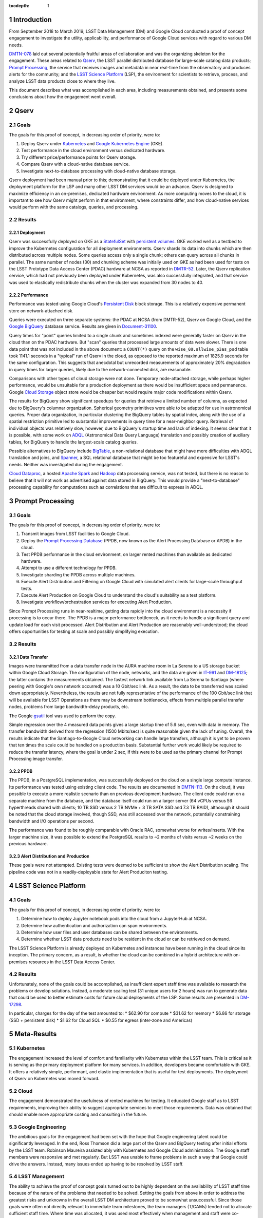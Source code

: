 :tocdepth: 1

.. Please do not modify tocdepth; will be fixed when a new Sphinx theme is shipped.

.. sectnum::

Introduction
============

From September 2018 to March 2019, LSST Data Management (DM) and Google Cloud conducted a proof of concept engagement to investigate the utility, applicability, and performance of Google Cloud services with regard to various DM needs.

`DMTN-078 <https://DMTN-078.lsst.io/>`_ laid out several potentially fruitful areas of collaboration and was the organizing skeleton for the engagement.
These areas related to `Qserv`_, the LSST parallel distributed database for large-scale catalog data products; `Prompt Processing`_, the service that receives images and metadata in near real-time from the observatory and produces alerts for the community; and the `LSST Science Platform`_ (LSP), the environment for scientists to retrieve, process, and analyze LSST data products close to where they live.

.. _Qserv: https://ldm-135.lsst.io/
.. _Prompt Processing: https://ldm-151.lsst.io/LDM-151.pdf#section.3
.. _LSST Science Platform: https://ldm-542.lsst.io/

This document describes what was accomplished in each area, including measurements obtained, and presents some conclusions about how the engagement went overall.

Qserv
=====

Goals
-----

The goals for this proof of concept, in decreasing order of priority, were to:

#. Deploy Qserv under `Kubernetes`_ and `Google Kubernetes Engine`_ (GKE).
#. Test performance in the cloud environment versus dedicated hardware.
#. Try different price/performance points for Qserv storage.
#. Compare Qserv with a cloud-native database service.
#. Investigate next-to-database processing with cloud-native database storage.

.. _Kubernetes: https://kubernetes.io
.. _Google Kubernetes Engine: https://cloud.google.com/kubernetes-engine/

Qserv deployment had been manual prior to this; demonstrating that it could be deployed under Kubernetes, the deployment platform for the LSP and many other LSST DM services would be an advance.
Qserv is designed to maximize efficiency in an on-premises, dedicated hardware environment.
As more computing moves to the cloud, it is important to see how Qserv might perform in that environment, where constraints differ, and how cloud-native services would perform with the same catalogs, queries, and processing.

Results
-------

Deployment
^^^^^^^^^^

Qserv was successfully deployed on GKE as a `StatefulSet`_ with `persistent volumes`_.
GKE worked well as a testbed to improve the Kubernetes configuration for all deployment environments.
Qserv shards its data into chunks which are then distributed across multiple nodes.
Some queries access only a single chunk; others can query across all chunks in parallel.
The same number of nodes (30) and chunking scheme was initially used on GKE as had been used for tests on the LSST Prototype Data Access Center (PDAC) hardware at NCSA as reported in `DMTR-52 <https://dmtr-52.lsst.io/>`_.
Later, the Qserv replication service, which had not previously been deployed under Kubernetes, was also successfully integrated, and that service was used to elastically redistribute chunks when the cluster was expanded from 30 nodes to 40.

.. _StatefulSet: https://kubernetes.io/docs/concepts/workloads/controllers/statefulset/
.. _persistent volumes: https://kubernetes.io/docs/concepts/storage/persistent-volumes/

Performance
^^^^^^^^^^^

Performance was tested using Google Cloud's `Persistent Disk`_ block storage.
This is a relatively expensive permanent store on network-attached disk.

.. _Persistent Disk: https://cloud.google.com/persistent-disk/

Queries were executed on three separate systems: the PDAC at NCSA (from DMTR-52), Qserv on Google Cloud, and the `Google BigQuery`_ database service.
Results are given in `Document-31100 <https://ls.st/Document-31100>`_.

.. _Google BigQuery: https://cloud.google.com/bigquery/

Query times for "point" queries limited to a single chunk and sometimes indexed were generally faster on Qserv in the cloud than on the PDAC hardware.
But "scan" queries that processed large amounts of data were slower.
There is one data point that was not included in the above document: a ``COUNT(*)`` query on the ``wise_00.allwise_p3as_psd`` table took 1141.1 seconds in a "typical" run of Qserv in the cloud, as opposed to the reported maximum of 1825.9 seconds for the same configuration.
This suggests that anecdotal but unrecorded measurements of approximately 20% degradation in query times for larger queries, likely due to the network-connected disk, are reasonable.

Comparisons with other types of cloud storage were not done.
Temporary node-attached storage, while perhaps higher performance, would be unsuitable for a production deployment as there would be insufficient space and permanence.
Google `Cloud Storage`_ object store would be cheaper but would require major code modifications within Qserv.

.. _Cloud Storage: https://cloud.google.com/storage/

The results for BigQuery show significant speedups for queries that retrieve a limited number of columns, as expected due to BigQuery's columnar organization.
Spherical geometry primitives were able to be adapted for use in astronomical queries.
Proper data organization, in particular clustering the BigQuery tables by spatial index, along with the use of a spatial restriction primitive led to substantial improvements in query time for a near-neighbor query.
Retrieval of individual objects was relatively slow, however, due to BigQuery's startup time and lack of indexing.
It seems clear that it is possible, with some work on `ADQL`_ (Astronomical Data Query Language) translation and possibly creation of auxiliary tables, for BigQuery to handle the largest-scale catalog queries.

.. _ADQL: http://www.ivoa.net/documents/latest/ADQL.html

Possible alternatives to BigQuery include `BigTable`_, a non-relational database that might have more difficulties with ADQL translation and joins, and `Spanner`_, a SQL relational database that might be too featureful and expensive for LSST's needs.
Neither was investigated during the engagement.

.. _BigTable: https://cloud.google.com/bigtable/
.. _Spanner: https://cloud.google.com/spanner/

`Cloud Dataproc`_, a hosted `Apache Spark`_ and `Hadoop`_ data processing service, was not tested, but there is no reason to believe that it will not work as advertised against data stored in BigQuery.
This would provide a "next-to-database" processing capability for computations such as correlations that are difficult to express in ADQL.

.. _Apache Spark: http://spark.apache.org/
.. _Hadoop: http://hadoop.apache.org/
.. _Cloud Dataproc: https://cloud.google.com/dataproc/


Prompt Processing
=================

Goals
-----

The goals for this proof of concept, in decreasing order of priority, were to:

#. Transmit images from LSST facilities to Google Cloud.
#. Deploy the `Prompt Processing Database`_ (PPDB, now known as the Alert Processing Database or APDB) in the cloud.
#. Test PPDB performance in the cloud environment, on larger rented machines than available as dedicated hardware.
#. Attempt to use a different technology for PPDB.
#. Investigate sharding the PPDB across multiple machines.
#. Execute Alert Distribution and Filtering on Google Cloud with simulated alert clients for large-scale throughput tests.
#. Execute Alert Production on Google Cloud to understand the cloud's suitability as a test platform.
#. Investigate workflow/orchestration services for executing Alert Production.

.. _Prompt Processing Database: https://dmtn-113.lsst.io/

Since Prompt Processing runs in near-realtime, getting data rapidly into the cloud environment is a necessity if processing is to occur there.
The PPDB is a major performance bottleneck, as it needs to handle a significant query and update load for each visit processed.
Alert Distribution and Alert Production are reasonably well-understood; the cloud offers opportunities for testing at scale and possibly simplifying execution.

Results
-------

Data Transfer
^^^^^^^^^^^^^

Images were transmitted from a data transfer node in the AURA machine room in La Serena to a US storage bucket within Google Cloud Storage.
The configuration of the node, networks, and the data are given in `IT-991 <https://ls.st/IT-991>`_ and `DM-18125 <https://ls.st/DM-18125>`_; the latter contains the measurements obtained.
The fastest network link available from La Serena to Santiago (where peering with Google's own network occurred) was a 10 Gbit/sec link.
As a result, the data to be transferred was scaled down appropriately.
Nevertheless, the results are not fully representative of the performance of the 100 Gbit/sec link that will be available for LSST Operations as there may be downstream bottlenecks, effects from multiple parallel transfer nodes, problems from large bandwidth-delay products, etc.

The Google `gsutil`_ tool was used to perform the copy.

.. _gsutil: https://cloud.google.com/storage/docs/gsutil

Simple regression over the 4 measured data points gives a large startup time of 5.6 sec, even with data in memory.
The transfer bandwidth derived from the regression (1500 Mbits/sec) is quite reasonable given the lack of tuning.
Overall, the results indicate that the Santiago-to-Google Cloud networking can handle large transfers, although it is yet to be proven that ten times the scale could be handled on a production basis.
Substantial further work would likely be required to reduce the transfer latency, where the goal is under 2 sec, if this were to be used as the primary channel for Prompt Processing image transfer.

PPDB
^^^^

The PPDB, in a PostgreSQL implementation, was successfully deployed on the cloud on a single large compute instance.
Its performance was tested using existing client code.
The results are documented in `DMTN-113 <https://dmtn-113.lsst.io/>`_.
On the cloud, it was possible to execute a more realistic scenario than on previous development hardware.
The client code could run on a separate machine from the database, and the database itself could run on a larger server (64 vCPUs versus 56 hyperthreads shared with clients; 10 TB SSD versus 2 TB NVMe + 3 TB SATA SSD and 7.3 TB RAID), althoough it should be noted that the cloud storage involved, though SSD, was still accessed over the network, potentially constraining bandwidth and I/O operations per second.

The performance was found to be roughly comparable with Oracle RAC, somewhat worse for writes/inserts.
With the larger machine size, it was possible to extend the PostgreSQL results to ~2 months of visits versus ~2 weeks on the previous hardware.

Alert Distribution and Production
^^^^^^^^^^^^^^^^^^^^^^^^^^^^^^^^^

These goals were not attempted.
Existing tests were deemed to be sufficient to show the Alert Distribution scaling.
The pipeline code was not in a readily-deployable state for Alert Produciton testing.


LSST Science Platform
=====================

Goals
-----

The goals for this proof of concept, in decreasing order of priority, were to:

#. Determine how to deploy Jupyter notebook pods into the cloud from a JupyterHub at NCSA.
#. Determine how authentication and authorization can span environments.
#. Determine how user files and user databases can be shared between the environments.
#. Determine whether LSST data products need to be resident in the cloud or can be retrieved on demand.

The LSST Science Platform is already deployed on Kubernetes and instances have been running in the cloud since its inception.
The primary concern, as a result, is whether the cloud can be combined in a hybrid architecture with on-premises resources in the LSST Data Access Center.

Results
-------

Unfortunately, none of the goals could be accomplished, as insufficient expert staff time was available to research the problems or develop solutions.
Instead, a moderate scaling test (31 unique users for 2 hours) was run to generate data that could be used to better estimate costs for future cloud deployments of the LSP.
Some results are presented in `DM-17298 <https://ls.st/DM-17298>`_.

In particular, charges for the day of the test amounted to:
* $62.90 for compute
* $31.62 for memory
* $6.86 for storage (SSD + persistent disk)
* $1.62 for Cloud SQL
* $0.55 for egress (inter-zone and Americas)


Meta-Results
============

Kubernetes
----------

The engagement increased the level of comfort and familiarity with Kubernetes within the LSST team.
This is critical as it is serving as the primary deployment platform for many services.
In addition, developers became comfortable with GKE.
It offers a relatively simple, performant, and elastic implementation that is useful for test deployments.
The deployment of Qserv on Kubernetes was moved forward.

Cloud
-----

The engagement demonstrated the usefulness of rented machines for testing.
It educated Google staff as to LSST requirements, improving their ability to suggest appropriate services to meet those requirements.
Data was obtained that should enable more appropriate costing and consulting in the future.

Google Engineering
------------------

The ambitious goals for the engagement had been set with the hope that Google engineering talent could be significantly leveraged.
In the end, Ross Thomson did a large part of the Qserv and BigQuery testing after initial efforts by the LSST team.
Robinson Maureira assisted ably with Kubernetes and Google Cloud administration.
The Google staff members were responsive and met regularly.
But LSST was unable to frame problems in such a way that Google could drive the answers.
Instead, many issues ended up having to be resolved by LSST staff.

LSST Management
---------------

The ability to achieve the proof of concept goals turned out to be highly dependent on the availability of LSST staff time because of the nature of the problems that needed to be solved.
Setting the goals from above in order to address the greatest risks and unknowns in the overall LSST DM architecture proved to be somewhat unsuccessful.
Since those goals were often not directly relevant to immediate team milestones, the team managers (T/CAMs) tended not to allocate sufficient staff time.
Where time was allocated, it was used most effectively when management and staff were co-located.
Note that almost all significant progress occurred with people that the engagement manager (Vaikunth Thukral) could talk to on a face-to-face basis every week.

.. .. rubric:: References

.. Make in-text citations with: :cite:`bibkey`.

.. .. bibliography:: local.bib lsstbib/books.bib lsstbib/lsst.bib lsstbib/lsst-dm.bib lsstbib/refs.bib lsstbib/refs_ads.bib
..    :style: lsst_aa
